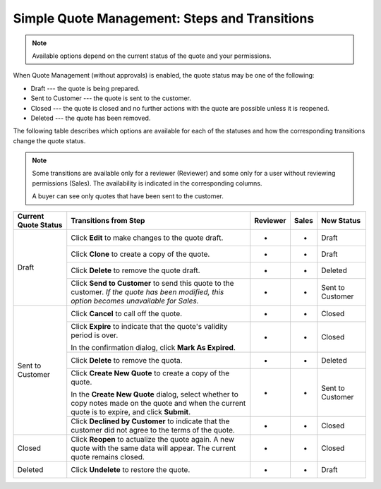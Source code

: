 .. _simple-quote-management-steps:

Simple Quote Management: Steps and Transitions
==============================================

.. note:: Available options depend on the current status of the quote and your permissions.

When Quote Management (without approvals) is enabled, the quote status may be one of the following:

* Draft --- the quote is being prepared.

* Sent to Customer --- the quote is sent to the customer.

* Closed --- the quote is closed and no further actions with the quote are possible unless it is reopened.

* Deleted --- the quote has been removed.

The following table describes which options are available for each of the statuses and how the corresponding transitions change the quote status.

.. note::

   Some transitions are available only for a reviewer (Reviewer) and some only for a user without reviewing permissions (Sales). The availability is indicated in the corresponding columns.

   A buyer can see only quotes that have been sent to the customer.

+------------------------+---------------------------------------------------------------------------------------------------------------------------------------------------+----------+-------+-----------------------+
| Current Quote Status   | Transitions from Step                                                                                                                             | Reviewer | Sales | New Status            |
+========================+===================================================================================================================================================+==========+=======+=======================+
| Draft                  | Click **Edit** to make changes to the quote draft.                                                                                                | *        | *     | Draft                 |
|                        +---------------------------------------------------------------------------------------------------------------------------------------------------+----------+-------+-----------------------+
|                        | Click **Clone** to create a copy of the quote.                                                                                                    | *        | *     | Draft                 |
|                        +---------------------------------------------------------------------------------------------------------------------------------------------------+----------+-------+-----------------------+
|                        | Click **Delete** to remove the quote draft.                                                                                                       | *        | *     | Deleted               |
|                        +---------------------------------------------------------------------------------------------------------------------------------------------------+----------+-------+-----------------------+
|                        | Click **Send to Customer** to send this quote to the customer. *If the quote has been modified, this option becomes unavailable for Sales.*       | *        | *     | Sent to Customer      |
+------------------------+---------------------------------------------------------------------------------------------------------------------------------------------------+----------+-------+-----------------------+
| Sent to Customer       | Click **Cancel** to call off the quote.                                                                                                           | *        | *     | Closed                |
|                        +---------------------------------------------------------------------------------------------------------------------------------------------------+----------+-------+-----------------------+
|                        | Click **Expire** to indicate that the quote's validity period is over.                                                                            | *        | *     | Closed                |
|                        |                                                                                                                                                   |          |       |                       |
|                        | In the confirmation dialog, click **Mark As Expired**.                                                                                            |          |       |                       |
|                        +---------------------------------------------------------------------------------------------------------------------------------------------------+----------+-------+-----------------------+
|                        | Click **Delete** to remove the quota.                                                                                                             | *        | *     | Deleted               |
|                        +---------------------------------------------------------------------------------------------------------------------------------------------------+----------+-------+-----------------------+
|                        | Click **Create New Quote** to create a copy of the quote.                                                                                         | *        | *     | Sent to Customer      |
|                        |                                                                                                                                                   |          |       |                       |
|                        | In the **Create New Quote** dialog, select whether to copy notes made on the quote and when the current quote is to expire, and click **Submit**. |          |       |                       |
|                        +---------------------------------------------------------------------------------------------------------------------------------------------------+----------+-------+-----------------------+
|                        | Click **Declined by Customer** to indicate that the customer did not agree to the terms of the quote.                                             | *        | *     | Closed                |
+------------------------+---------------------------------------------------------------------------------------------------------------------------------------------------+----------+-------+-----------------------+
| Closed                 | Click **Reopen** to actualize the quote again. A new quote with the same data will appear. The current quote remains closed.                      | *        | *     | Closed                |
+------------------------+---------------------------------------------------------------------------------------------------------------------------------------------------+----------+-------+-----------------------+
| Deleted                | Click **Undelete** to restore the quote.                                                                                                          | *        | *     | Draft                 |
+------------------------+---------------------------------------------------------------------------------------------------------------------------------------------------+----------+-------+-----------------------+

